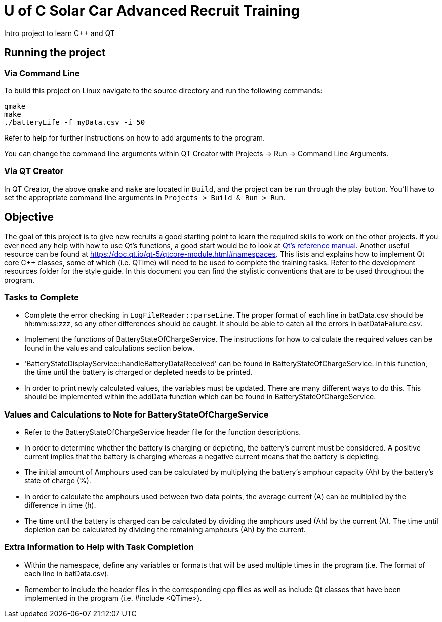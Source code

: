 = U of C Solar Car Advanced Recruit Training

Intro project to learn C++ and QT

== Running the project

=== Via Command Line

To build this project on Linux navigate to the source directory and run the following commands:

[source,bash]
----
qmake
make
./batteryLife -f myData.csv -i 50
----

Refer to help for further instructions on how to add arguments to the program.
 
You can change the command line arguments within QT Creator with Projects -> Run -> Command Line Arguments.

=== Via QT Creator

In QT Creator, the above `qmake` and `make` are located in `Build`, and the project can be run through the play button. 
You'll have to set the appropriate command line arguments in `Projects > Build & Run > Run`. 

== Objective

The goal of this project is to give new recruits a good starting point to learn the required skills to work on the other projects. 
If you ever need any help with how to use Qt's functions, a good start would be to look at http://doc.qt.io/qt-5.6/reference-overview.html[Qt's reference manual]. Another useful resource can be found at https://doc.qt.io/qt-5/qtcore-module.html#namespaces. This lists and explains how to implement Qt core C++ classes, some of which (i.e. QTime) will need to be used to complete the training tasks. Refer to the development resources folder for the style guide. In this document you can find the stylistic conventions that are to be used throughout the program.

=== Tasks to Complete

 *  Complete the error checking in `LogFileReader::parseLine`. The proper format of each line in batData.csv should be hh:mm:ss:zzz, so any other differences should be caught. It should be able to catch all the errors in batDataFailure.csv. 
 *  Implement the functions of BatteryStateOfChargeService. The instructions for how to calculate the required values can be found in the values and calculations section below.
 *  'BatteryStateDisplayService::handleBatteryDataReceived' can be found in BatteryStateOfChargeService. In this function, the time until the battery is charged or depleted needs to be printed.
 *  In order to print newly calculated values, the variables must be updated. There are many different ways to do this. This should be implemented within the addData function which can be found in BatteryStateOfChargeService.

=== Values and Calculations to Note for BatteryStateOfChargeService

 *  Refer to the BatteryStateOfChargeService header file for the function descriptions.
 *  In order to determine whether the battery is charging or depleting, the battery's current must be considered. A positive current implies that the battery is charging whereas a negative current means that the battery is depleting. 
 *  The initial amount of Amphours used can be calculated by multiplying the battery's amphour capacity (Ah) by the battery's state of charge (%).
 *  In order to calculate the amphours used between two data points, the average current (A) can be multiplied by the difference in time (h).
 *  The time until the battery is charged can be calculated by dividing the amphours used (Ah) by the current (A). The time until depletion can be calculated by dividing the remaining amphours (Ah) by the current.

=== Extra Information to Help with Task Completion

 *  Within the namespace, define any variables or formats that will be used multiple times in the program (i.e. The format of each line in batData.csv).
 *  Remember to include the header files in the corresponding cpp files as well as include Qt classes that have been implemented in the program (i.e. #include <QTime>).
